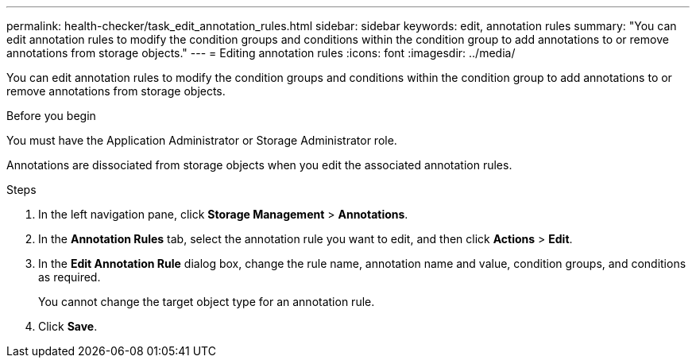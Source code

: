 ---
permalink: health-checker/task_edit_annotation_rules.html
sidebar: sidebar
keywords: edit, annotation rules
summary: "You can edit annotation rules to modify the condition groups and conditions within the condition group to add annotations to or remove annotations from storage objects."
---
= Editing annotation rules
:icons: font
:imagesdir: ../media/

[.lead]
You can edit annotation rules to modify the condition groups and conditions within the condition group to add annotations to or remove annotations from storage objects.

.Before you begin

You must have the Application Administrator or Storage Administrator role.

Annotations are dissociated from storage objects when you edit the associated annotation rules.

.Steps
. In the left navigation pane, click *Storage Management* > *Annotations*.
. In the *Annotation Rules* tab, select the annotation rule you want to edit, and then click *Actions* > *Edit*.
. In the *Edit Annotation Rule* dialog box, change the rule name, annotation name and value, condition groups, and conditions as required.
+
You cannot change the target object type for an annotation rule.

. Click *Save*.
